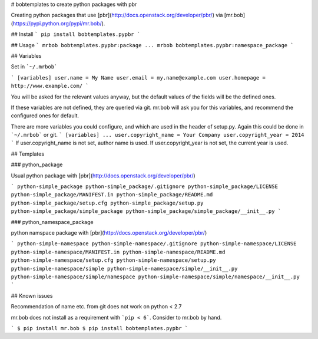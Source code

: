 # bobtemplates to create python packages with pbr

Creating python packages that use [pbr](http://docs.openstack.org/developer/pbr/) via [mr.bob](https://pypi.python.org/pypi/mr.bob/).

## Install
```
pip install bobtemplates.pypbr
```

## Usage
```
mrbob bobtemplates.pypbr:package
...
mrbob bobtemplates.pypbr:namespace_package
```

## Variables

Set in ```~/.mrbob```

```
[variables]
user.name = My Name
user.email = my.name@example.com
user.homepage = http://www.example.com/
```

You will be asked for the relevant values anyway, but the default values of
the fields will be the defined ones.

If these variables are not defined, they are queried via git.
mr.bob will ask you for this variables, and recommend the configured ones for
default.


There are more variables you could configure, and which are used in the header
of setup.py. Again this could be done in ```~/.mrbob``` or git.
```
[variables]
...
user.copyright_name = Your Company
user.copyright_year = 2014
```
If user.copyright_name is not set, author name is used. If user.copyright_year
is not set, the current year is used.


## Templates

### python\_package

Usual python package with [pbr](http://docs.openstack.org/developer/pbr/)

```
python-simple_package
python-simple_package/.gitignore
python-simple_package/LICENSE
python-simple_package/MANIFEST.in
python-simple_package/README.md
python-simple_package/setup.cfg
python-simple_package/setup.py
python-simple_package/simple_package
python-simple_package/simple_package/__init__.py
```

### python\_namespace\_package

python namspace package with [pbr](http://docs.openstack.org/developer/pbr/)

```
python-simple-namespace
python-simple-namespace/.gitignore
python-simple-namespace/LICENSE
python-simple-namespace/MANIFEST.in
python-simple-namespace/README.md
python-simple-namespace/setup.cfg
python-simple-namespace/setup.py
python-simple-namespace/simple
python-simple-namespace/simple/__init__.py
python-simple-namespace/simple/namespace
python-simple-namespace/simple/namespace/__init__.py
```

## Known issues

Recommendation of name etc. from git does not work on python < 2.7



mr.bob does not install as a requirement with ```pip < 6```. Consider to
mr.bob by hand.

```
$ pip install mr.bob
$ pip install bobtemplates.pypbr
```



